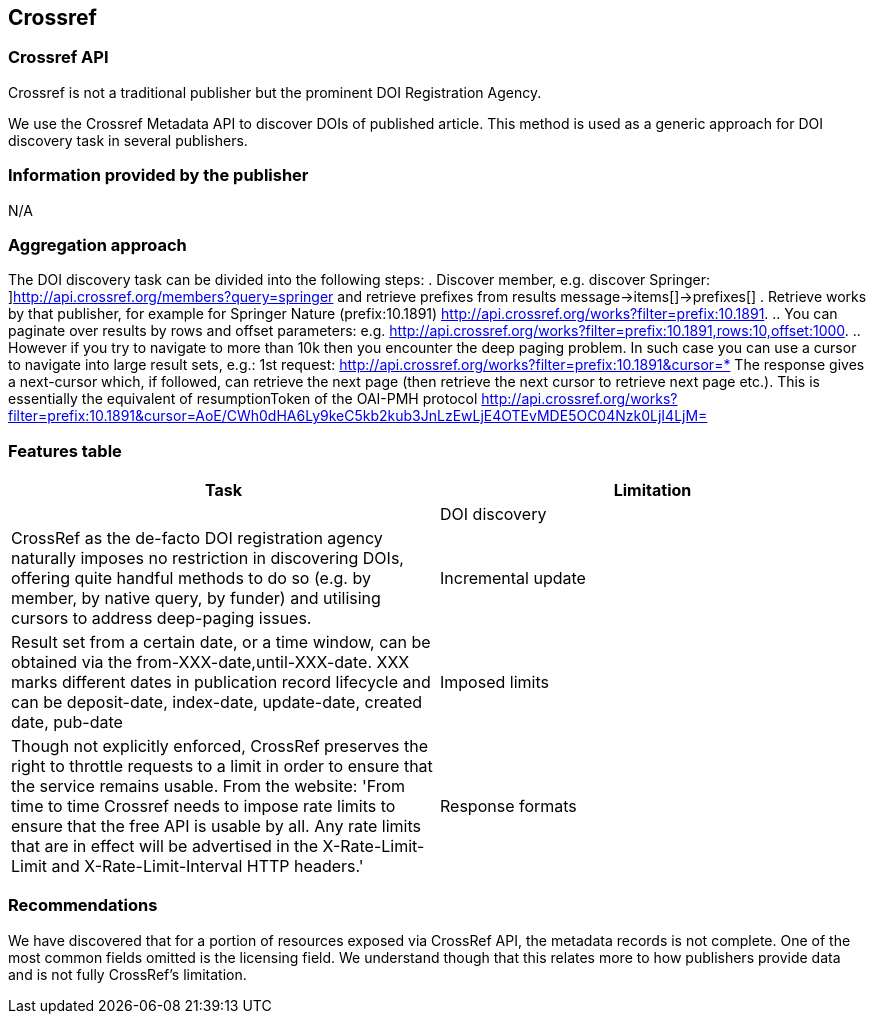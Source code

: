 == Crossref

=== Crossref API
Crossref is not a traditional publisher but the prominent DOI Registration Agency. 

We use the Crossref Metadata API to discover DOIs of published article. This method is used as a generic approach for DOI discovery task in several publishers. 


=== Information provided by the publisher
N/A

=== Aggregation approach
The DOI discovery task can be divided into the following steps:
. Discover member, e.g. discover Springer: ]http://api.crossref.org/members?query=springer  and retrieve prefixes from results message→items[]→prefixes[]
. Retrieve works by that publisher, for example for Springer Nature (prefix:10.1891) http://api.crossref.org/works?filter=prefix:10.1891. 
  .. You can paginate over results by rows and offset parameters: e.g. http://api.crossref.org/works?filter=prefix:10.1891,rows:10,offset:1000.
  .. However if you try to navigate to more than 10k then you encounter the deep paging problem. In such case you can use a cursor to navigate into large result sets, e.g.: 1st request: http://api.crossref.org/works?filter=prefix:10.1891&cursor=* The response gives a next-cursor which, if followed, can retrieve the next page (then retrieve the next cursor to retrieve next page etc.). This is essentially the equivalent of resumptionToken of the OAI-PMH protocol http://api.crossref.org/works?filter=prefix:10.1891&cursor=AoE/CWh0dHA6Ly9keC5kb2kub3JnLzEwLjE4OTEvMDE5OC04Nzk0LjI4LjM=

=== Features table
[cols="2*"]
|====
|Task|Limitation|

|DOI discovery
|CrossRef as the de-facto DOI registration agency naturally imposes no restriction in discovering DOIs, offering quite handful methods to do so (e.g. by member, by native query, by funder) and utilising cursors to address deep-paging issues.

|Incremental update
|Result set from a certain date, or a time window, can be obtained via the from-XXX-date,until-XXX-date. XXX marks different dates in publication record lifecycle and can be deposit-date, index-date, update-date, created date, pub-date

|Imposed limits
|Though not explicitly enforced, CrossRef preserves the right to throttle requests to a limit in order to ensure that the service remains usable. From the website: 'From time to time Crossref needs to impose rate limits to ensure that the free API is usable by all. Any rate limits that are in effect will be advertised in the X-Rate-Limit-Limit and X-Rate-Limit-Interval HTTP headers.'

|Response formats
|Results are returned in JSON format. Though JSON by nature avoids enforcing explicit structure (i.e. is schema free), results are structured in the CrossRef data https://github.com/CrossRef/rest-api-doc/blob/master/api_format.md[model].

|====

=== Recommendations
We have discovered that for a portion of resources exposed via CrossRef API, the metadata records is not complete. One of the most common fields omitted is the licensing field. We understand though that this relates more to how publishers provide data and is not fully CrossRef’s limitation.
